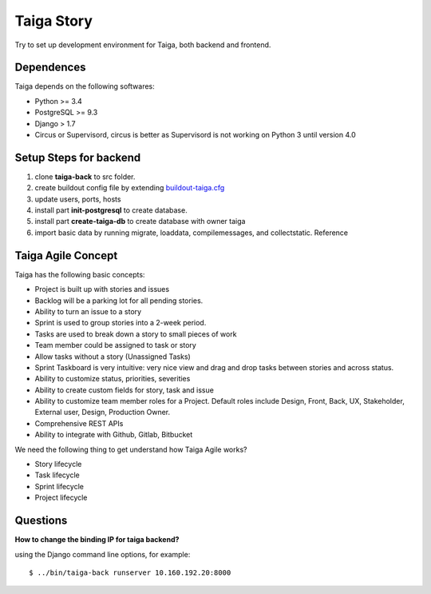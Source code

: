 Taiga Story
===========

Try to set up development environment for Taiga,
both backend and frontend.

Dependences
-----------

Taiga depends on the following softwares:

- Python >= 3.4
- PostgreSQL >= 9.3
- Django > 1.7
- Circus or Supervisord, circus is better as Supervisord 
  is not working on Python 3 until version 4.0

Setup Steps for backend
-----------------------

#. clone **taiga-back** to src folder.
#. create buildout config file by extending `buildout-taiga.cfg
   <buildout-taiga.cfg>`_
#. update users, ports, hosts 
#. install part **init-postgresql** to create database.
#. install part **create-taiga-db** to create database with 
   owner taiga
#. import basic data by running migrate, loaddata, compilemessages,
   and collectstatic. Reference 

Taiga Agile Concept
-------------------

Taiga has the following basic concepts:

- Project is built up with stories and issues
- Backlog will be a parking lot for all pending stories.
- Ability to turn an issue to a story
- Sprint is used to group stories into a 2-week period.
- Tasks are used to break down a story to small pieces of work
- Team member could be assigned to task or story
- Allow tasks without a story (Unassigned Tasks)
- Sprint Taskboard is very intuitive: very nice view and 
  drag and drop tasks between stories and across status.
- Ability to customize status, priorities, severities
- Ability to create custom fields for story, task and issue
- Ability to customize team member roles for a Project. Default roles   include Design, Front, Back, UX, Stakeholder, External user, Design,
  Production Owner.
- Comprehensive REST APIs
- Ability to integrate with Github, Gitlab, Bitbucket

We need the following thing to get understand how Taiga Agile works?

- Story lifecycle
- Task lifecycle
- Sprint lifecycle
- Project lifecycle

Questions
---------

**How to change the binding IP for taiga backend?**

using the Django command line options, for example::

  $ ../bin/taiga-back runserver 10.160.192.20:8000


